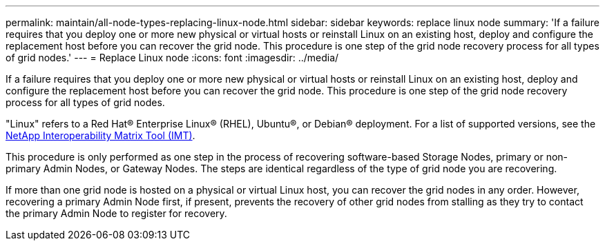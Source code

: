 ---
permalink: maintain/all-node-types-replacing-linux-node.html
sidebar: sidebar
keywords: replace linux node
summary: 'If a failure requires that you deploy one or more new physical or virtual hosts or reinstall Linux on an existing host, deploy and configure the replacement host before you can recover the grid node. This procedure is one step of the grid node recovery process for all types of grid nodes.'
---
= Replace Linux node
:icons: font
:imagesdir: ../media/

[.lead]
If a failure requires that you deploy one or more new physical or virtual hosts or reinstall Linux on an existing host, deploy and configure the replacement host before you can recover the grid node. This procedure is one step of the grid node recovery process for all types of grid nodes.

"Linux" refers to a Red Hat® Enterprise Linux® (RHEL), Ubuntu®, or Debian® deployment. For a list of supported versions, see the https://imt.netapp.com/matrix/#welcome[NetApp Interoperability Matrix Tool (IMT)^].

This procedure is only performed as one step in the process of recovering software-based Storage Nodes, primary or non-primary Admin Nodes, or Gateway Nodes. The steps are identical regardless of the type of grid node you are recovering.

If more than one grid node is hosted on a physical or virtual Linux host, you can recover the grid nodes in any order. However, recovering a primary Admin Node first, if present, prevents the recovery of other grid nodes from stalling as they try to contact the primary Admin Node to register for recovery.


